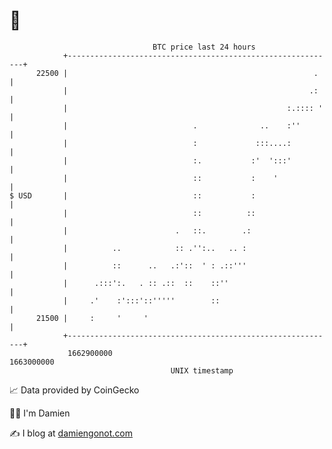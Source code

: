 * 👋

#+begin_example
                                   BTC price last 24 hours                    
               +------------------------------------------------------------+ 
         22500 |                                                       .    | 
               |                                                      .:    | 
               |                                                 :.:::: '   | 
               |                            .              ..    :''        | 
               |                            :             :::....:          | 
               |                            :.           :'  ':::'          | 
               |                            ::           :    '             | 
   $ USD       |                            ::           :                  | 
               |                            ::          ::                  | 
               |                        .   ::.        .:                   | 
               |          ..            :: .'':..   .. :                    | 
               |          ::      ..   .:'::  ' : .::'''                    | 
               |      .:::':.   . :: .::  ::    ::''                        | 
               |     .'    :':::'::'''''        ::                          | 
         21500 |     :     '     '                                          | 
               +------------------------------------------------------------+ 
                1662900000                                        1663000000  
                                       UNIX timestamp                         
#+end_example
📈 Data provided by CoinGecko

🧑‍💻 I'm Damien

✍️ I blog at [[https://www.damiengonot.com][damiengonot.com]]

